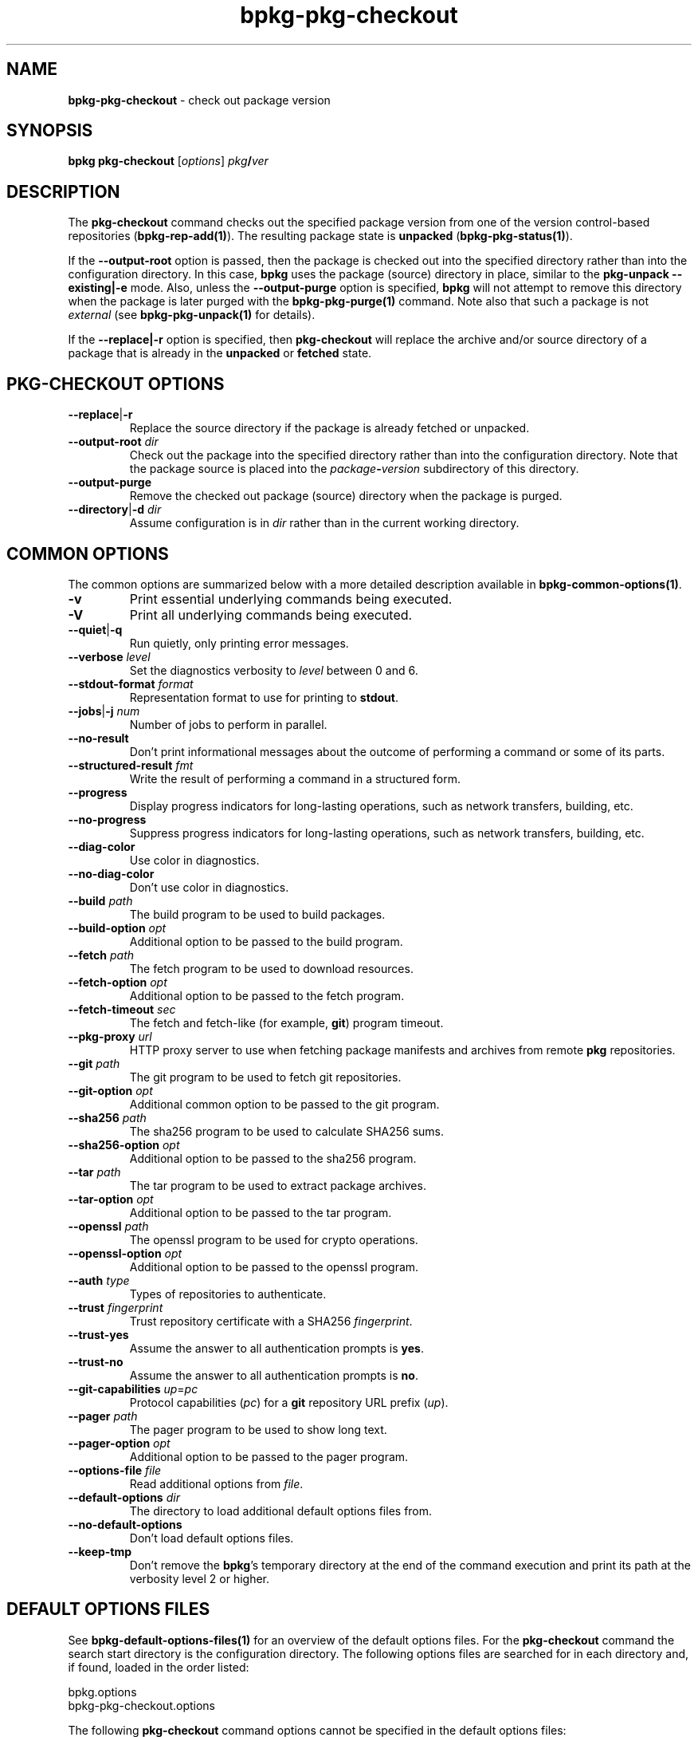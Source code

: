 .\" Process this file with
.\" groff -man -Tascii bpkg-pkg-checkout.1
.\"
.TH bpkg-pkg-checkout 1 "June 2024" "bpkg 0.17.0"
.SH NAME
\fBbpkg-pkg-checkout\fR \- check out package version
.SH "SYNOPSIS"
.PP
\fBbpkg pkg-checkout\fR [\fIoptions\fR] \fIpkg\fR\fB/\fR\fIver\fR\fR
.SH "DESCRIPTION"
.PP
The \fBpkg-checkout\fR command checks out the specified package version from
one of the version control-based repositories (\fBbpkg-rep-add(1)\fP)\. The
resulting package state is \fBunpacked\fR (\fBbpkg-pkg-status(1)\fP)\.
.PP
If the \fB--output-root\fR option is passed, then the package is checked out
into the specified directory rather than into the configuration directory\. In
this case, \fBbpkg\fR uses the package (source) directory in place, similar to
the \fBpkg-unpack --existing|-e\fR mode\. Also, unless the
\fB--output-purge\fR option is specified, \fBbpkg\fR will not attempt to
remove this directory when the package is later purged with the
\fBbpkg-pkg-purge(1)\fP command\. Note also that such a package is not
\fIexternal\fR (see \fBbpkg-pkg-unpack(1)\fP for details)\.
.PP
If the \fB--replace|-r\fR option is specified, then \fBpkg-checkout\fR will
replace the archive and/or source directory of a package that is already in
the \fBunpacked\fR or \fBfetched\fR state\.
.SH "PKG-CHECKOUT OPTIONS"
.IP "\fB--replace\fR|\fB-r\fR"
Replace the source directory if the package is already fetched or unpacked\.
.IP "\fB--output-root\fR \fIdir\fR"
Check out the package into the specified directory rather than into the
configuration directory\. Note that the package source is placed into the
\fIpackage\fR\fB-\fR\fIversion\fR\fR subdirectory of this directory\.
.IP "\fB--output-purge\fR"
Remove the checked out package (source) directory when the package is purged\.
.IP "\fB--directory\fR|\fB-d\fR \fIdir\fR"
Assume configuration is in \fIdir\fR rather than in the current working
directory\.
.SH "COMMON OPTIONS"
.PP
The common options are summarized below with a more detailed description
available in \fBbpkg-common-options(1)\fP\.
.IP "\fB-v\fR"
Print essential underlying commands being executed\.
.IP "\fB-V\fR"
Print all underlying commands being executed\.
.IP "\fB--quiet\fR|\fB-q\fR"
Run quietly, only printing error messages\.
.IP "\fB--verbose\fR \fIlevel\fR"
Set the diagnostics verbosity to \fIlevel\fR between 0 and 6\.
.IP "\fB--stdout-format\fR \fIformat\fR"
Representation format to use for printing to \fBstdout\fR\.
.IP "\fB--jobs\fR|\fB-j\fR \fInum\fR"
Number of jobs to perform in parallel\.
.IP "\fB--no-result\fR"
Don't print informational messages about the outcome of performing a command
or some of its parts\.
.IP "\fB--structured-result\fR \fIfmt\fR"
Write the result of performing a command in a structured form\.
.IP "\fB--progress\fR"
Display progress indicators for long-lasting operations, such as network
transfers, building, etc\.
.IP "\fB--no-progress\fR"
Suppress progress indicators for long-lasting operations, such as network
transfers, building, etc\.
.IP "\fB--diag-color\fR"
Use color in diagnostics\.
.IP "\fB--no-diag-color\fR"
Don't use color in diagnostics\.
.IP "\fB--build\fR \fIpath\fR"
The build program to be used to build packages\.
.IP "\fB--build-option\fR \fIopt\fR"
Additional option to be passed to the build program\.
.IP "\fB--fetch\fR \fIpath\fR"
The fetch program to be used to download resources\.
.IP "\fB--fetch-option\fR \fIopt\fR"
Additional option to be passed to the fetch program\.
.IP "\fB--fetch-timeout\fR \fIsec\fR"
The fetch and fetch-like (for example, \fBgit\fR) program timeout\.
.IP "\fB--pkg-proxy\fR \fIurl\fR"
HTTP proxy server to use when fetching package manifests and archives from
remote \fBpkg\fR repositories\.
.IP "\fB--git\fR \fIpath\fR"
The git program to be used to fetch git repositories\.
.IP "\fB--git-option\fR \fIopt\fR"
Additional common option to be passed to the git program\.
.IP "\fB--sha256\fR \fIpath\fR"
The sha256 program to be used to calculate SHA256 sums\.
.IP "\fB--sha256-option\fR \fIopt\fR"
Additional option to be passed to the sha256 program\.
.IP "\fB--tar\fR \fIpath\fR"
The tar program to be used to extract package archives\.
.IP "\fB--tar-option\fR \fIopt\fR"
Additional option to be passed to the tar program\.
.IP "\fB--openssl\fR \fIpath\fR"
The openssl program to be used for crypto operations\.
.IP "\fB--openssl-option\fR \fIopt\fR"
Additional option to be passed to the openssl program\.
.IP "\fB--auth\fR \fItype\fR"
Types of repositories to authenticate\.
.IP "\fB--trust\fR \fIfingerprint\fR"
Trust repository certificate with a SHA256 \fIfingerprint\fR\.
.IP "\fB--trust-yes\fR"
Assume the answer to all authentication prompts is \fByes\fR\.
.IP "\fB--trust-no\fR"
Assume the answer to all authentication prompts is \fBno\fR\.
.IP "\fB--git-capabilities\fR \fIup\fR=\fIpc\fR"
Protocol capabilities (\fIpc\fR) for a \fBgit\fR repository URL prefix
(\fIup\fR)\.
.IP "\fB--pager\fR \fIpath\fR"
The pager program to be used to show long text\.
.IP "\fB--pager-option\fR \fIopt\fR"
Additional option to be passed to the pager program\.
.IP "\fB--options-file\fR \fIfile\fR"
Read additional options from \fIfile\fR\.
.IP "\fB--default-options\fR \fIdir\fR"
The directory to load additional default options files from\.
.IP "\fB--no-default-options\fR"
Don't load default options files\.
.IP "\fB--keep-tmp\fR"
Don't remove the \fBbpkg\fR's temporary directory at the end of the command
execution and print its path at the verbosity level 2 or higher\.
.SH "DEFAULT OPTIONS FILES"
.PP
See \fBbpkg-default-options-files(1)\fP for an overview of the default options
files\. For the \fBpkg-checkout\fR command the search start directory is the
configuration directory\. The following options files are searched for in each
directory and, if found, loaded in the order listed:
.PP
.nf
bpkg\.options
bpkg-pkg-checkout\.options
.fi
.PP
The following \fBpkg-checkout\fR command options cannot be specified in the
default options files:
.PP
.nf
--directory|-d
.fi
.SH BUGS
Send bug reports to the users@build2.org mailing list.
.SH COPYRIGHT
Copyright (c) 2014-2024 the build2 authors.

Permission is granted to copy, distribute and/or modify this document under
the terms of the MIT License.
